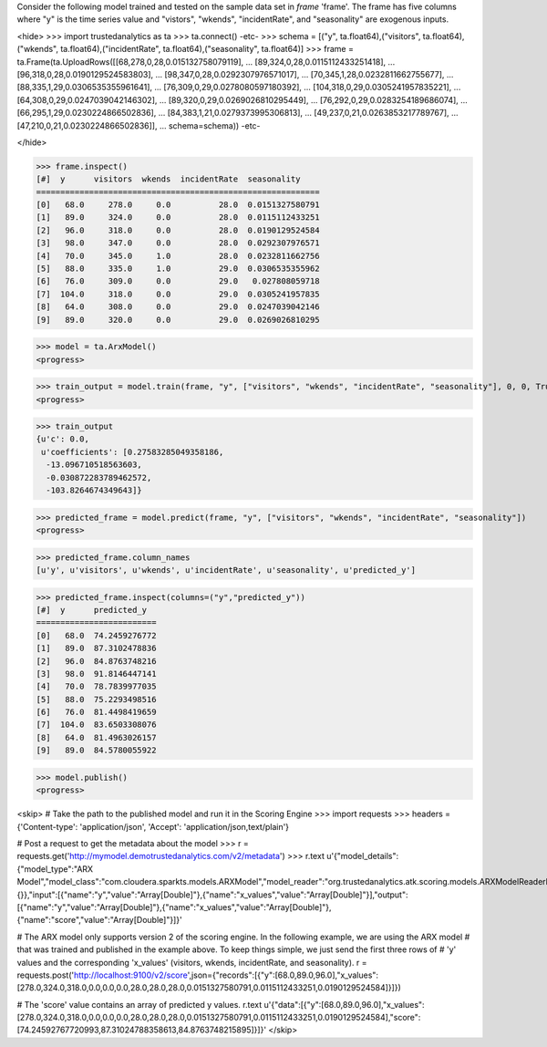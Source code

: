 
Consider the following model trained and tested on the sample data set in *frame* 'frame'.
The frame has five columns where "y" is the time series value and "vistors", "wkends",
"incidentRate", and "seasonality" are exogenous inputs.

<hide>
>>> import trustedanalytics as ta
>>> ta.connect()
-etc-
>>> schema = [("y", ta.float64),("visitors", ta.float64),("wkends", ta.float64),("incidentRate", ta.float64),("seasonality", ta.float64)]
>>> frame = ta.Frame(ta.UploadRows([[68,278,0,28,0.015132758079119],
...                                 [89,324,0,28,0.0115112433251418],
...                                 [96,318,0,28,0.0190129524583803],
...                                 [98,347,0,28,0.0292307976571017],
...                                 [70,345,1,28,0.0232811662755677],
...                                 [88,335,1,29,0.0306535355961641],
...                                 [76,309,0,29,0.0278080597180392],
...                                 [104,318,0,29,0.0305241957835221],
...                                 [64,308,0,29,0.0247039042146302],
...                                 [89,320,0,29,0.0269026810295449],
...                                 [76,292,0,29,0.0283254189686074],
...                                 [66,295,1,29,0.0230224866502836],
...                                 [84,383,1,21,0.0279373995306813],
...                                 [49,237,0,21,0.0263853217789767],
...                                 [47,210,0,21,0.0230224866502836]],
...                                 schema=schema))
-etc-

</hide>

>>> frame.inspect()
[#]  y      visitors  wkends  incidentRate  seasonality
===========================================================
[0]   68.0     278.0     0.0          28.0  0.0151327580791
[1]   89.0     324.0     0.0          28.0  0.0115112433251
[2]   96.0     318.0     0.0          28.0  0.0190129524584
[3]   98.0     347.0     0.0          28.0  0.0292307976571
[4]   70.0     345.0     1.0          28.0  0.0232811662756
[5]   88.0     335.0     1.0          29.0  0.0306535355962
[6]   76.0     309.0     0.0          29.0   0.027808059718
[7]  104.0     318.0     0.0          29.0  0.0305241957835
[8]   64.0     308.0     0.0          29.0  0.0247039042146
[9]   89.0     320.0     0.0          29.0  0.0269026810295

>>> model = ta.ArxModel()
<progress>

>>> train_output = model.train(frame, "y", ["visitors", "wkends", "incidentRate", "seasonality"], 0, 0, True)
<progress>

>>> train_output
{u'c': 0.0,
 u'coefficients': [0.27583285049358186,
  -13.096710518563603,
  -0.030872283789462572,
  -103.8264674349643]}

>>> predicted_frame = model.predict(frame, "y", ["visitors", "wkends", "incidentRate", "seasonality"])
<progress>

>>> predicted_frame.column_names
[u'y', u'visitors', u'wkends', u'incidentRate', u'seasonality', u'predicted_y']

>>> predicted_frame.inspect(columns=("y","predicted_y"))
[#]  y      predicted_y
=========================
[0]   68.0  74.2459276772
[1]   89.0  87.3102478836
[2]   96.0  84.8763748216
[3]   98.0  91.8146447141
[4]   70.0  78.7839977035
[5]   88.0  75.2293498516
[6]   76.0  81.4498419659
[7]  104.0  83.6503308076
[8]   64.0  81.4963026157
[9]   89.0  84.5780055922

>>> model.publish()
<progress>

<skip>
# Take the path to the published model and run it in the Scoring Engine
>>> import requests
>>> headers = {'Content-type': 'application/json', 'Accept': 'application/json,text/plain'}

# Post a request to get the metadata about the model
>>> r = requests.get('http://mymodel.demotrustedanalytics.com/v2/metadata')
>>> r.text
u'{"model_details":{"model_type":"ARX Model","model_class":"com.cloudera.sparkts.models.ARXModel","model_reader":"org.trustedanalytics.atk.scoring.models.ARXModelReaderPlugin","custom_values":{}},"input":[{"name":"y","value":"Array[Double]"},{"name":"x_values","value":"Array[Double]"}],"output":[{"name":"y","value":"Array[Double]"},{"name":"x_values","value":"Array[Double]"},{"name":"score","value":"Array[Double]"}]}'

# The ARX model only supports version 2 of the scoring engine.  In the following example, we are using the ARX model
# that was trained and published in the example above.  To keep things simple, we just send the first three rows of
# 'y' values and the corresponding 'x_values' (visitors, wkends, incidentRate, and seasonality).
r = requests.post('http://localhost:9100/v2/score',json={"records":[{"y":[68.0,89.0,96.0],"x_values":[278.0,324.0,318.0,0.0,0.0,0.0,28.0,28.0,28.0,0.0151327580791,0.0115112433251,0.0190129524584]}]})

# The 'score' value contains an array of predicted y values.
r.text
u'{"data":[{"y":[68.0,89.0,96.0],"x_values":[278.0,324.0,318.0,0.0,0.0,0.0,28.0,28.0,28.0,0.0151327580791,0.0115112433251,0.0190129524584],"score":[74.24592767720993,87.31024788358613,84.8763748215895]}]}'
</skip>
